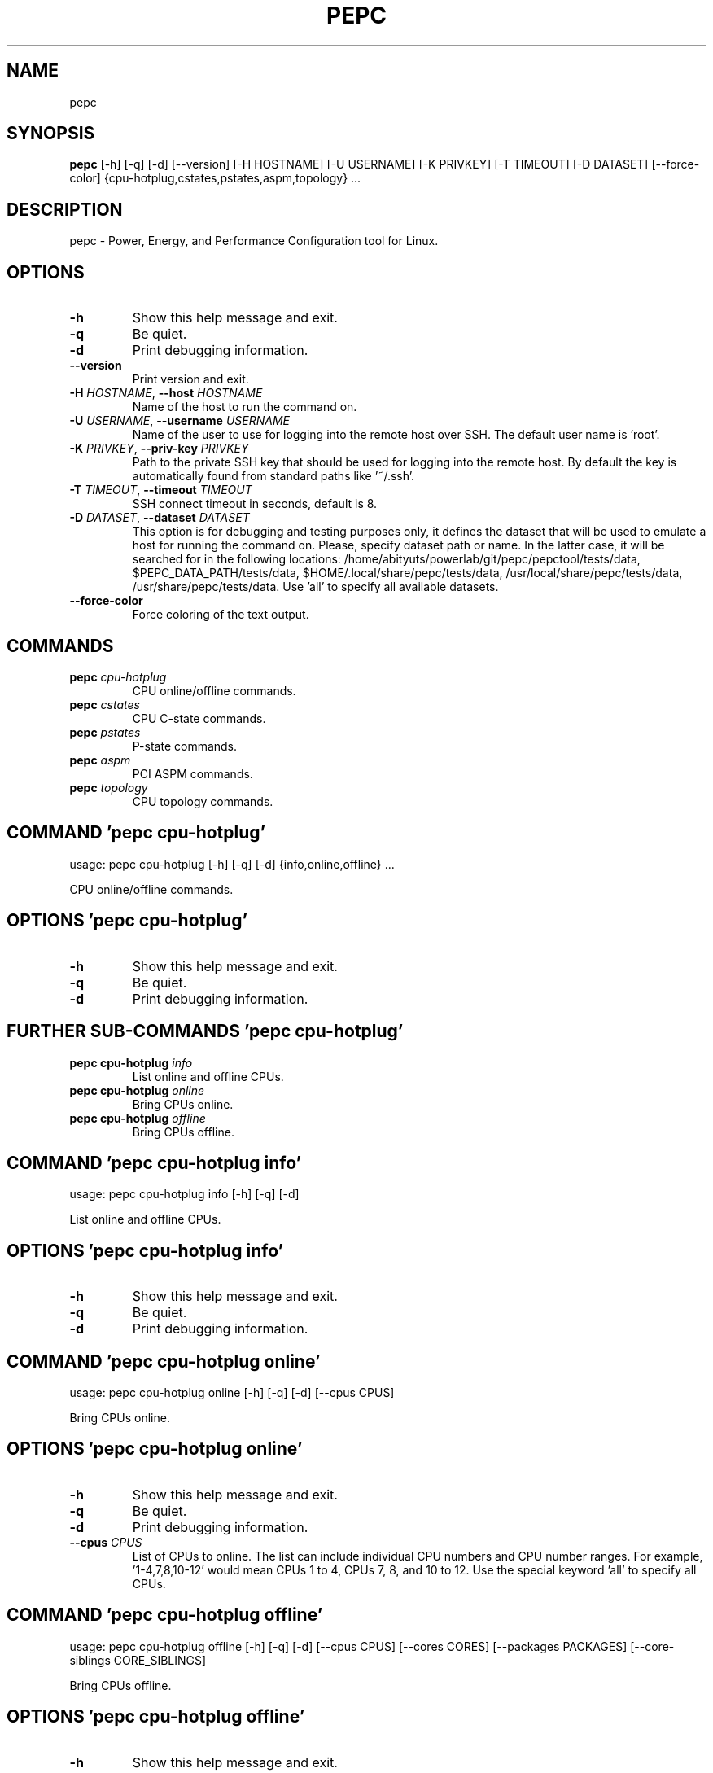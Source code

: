 .TH PEPC "1" "2023\-03\-15" "pepc" "Generated Python Manual"
.SH NAME
pepc
.SH SYNOPSIS
.B pepc
[-h] [-q] [-d] [--version] [-H HOSTNAME] [-U USERNAME] [-K PRIVKEY] [-T TIMEOUT] [-D DATASET] [--force-color] {cpu-hotplug,cstates,pstates,aspm,topology} ...
.SH DESCRIPTION
pepc \- Power, Energy, and Performance Configuration tool for Linux.

.SH OPTIONS
.TP
\fB\-h\fR
Show this help message and exit.

.TP
\fB\-q\fR
Be quiet.

.TP
\fB\-d\fR
Print debugging information.

.TP
\fB\-\-version\fR
Print version and exit.

.TP
\fB\-H\fR \fI\,HOSTNAME\/\fR, \fB\-\-host\fR \fI\,HOSTNAME\/\fR
Name of the host to run the command on.

.TP
\fB\-U\fR \fI\,USERNAME\/\fR, \fB\-\-username\fR \fI\,USERNAME\/\fR
Name of the user to use for logging into the remote host over SSH. The default user name is 'root'.

.TP
\fB\-K\fR \fI\,PRIVKEY\/\fR, \fB\-\-priv\-key\fR \fI\,PRIVKEY\/\fR
Path to the private SSH key that should be used for logging into the remote host. By default the key is automatically found from standard paths like '~/.ssh'.

.TP
\fB\-T\fR \fI\,TIMEOUT\/\fR, \fB\-\-timeout\fR \fI\,TIMEOUT\/\fR
SSH connect timeout in seconds, default is 8.

.TP
\fB\-D\fR \fI\,DATASET\/\fR, \fB\-\-dataset\fR \fI\,DATASET\/\fR
This option is for debugging and testing purposes only, it defines the dataset that will be used to emulate a host for running the command on. Please, specify dataset path or name. In the latter case, it will be searched for in the
following locations: /home/abityuts/powerlab/git/pepc/pepctool/tests/data, $PEPC_DATA_PATH/tests/data, $HOME/.local/share/pepc/tests/data, /usr/local/share/pepc/tests/data, /usr/share/pepc/tests/data. Use 'all' to specify all available
datasets.

.TP
\fB\-\-force\-color\fR
Force coloring of the text output.

.SH
COMMANDS
.TP
\fBpepc\fR \fI\,cpu\-hotplug\/\fR
CPU online/offline commands.
.TP
\fBpepc\fR \fI\,cstates\/\fR
CPU C\-state commands.
.TP
\fBpepc\fR \fI\,pstates\/\fR
P\-state commands.
.TP
\fBpepc\fR \fI\,aspm\/\fR
PCI ASPM commands.
.TP
\fBpepc\fR \fI\,topology\/\fR
CPU topology commands.

.SH COMMAND \fI\,'pepc cpu\-hotplug'\/\fR
usage: pepc cpu\-hotplug [\-h] [\-q] [\-d] {info,online,offline} ...

CPU online/offline commands.

.SH OPTIONS \fI\,'pepc cpu\-hotplug'\/\fR
.TP
\fB\-h\fR
Show this help message and exit.

.TP
\fB\-q\fR
Be quiet.

.TP
\fB\-d\fR
Print debugging information.

.SH
FURTHER SUB-COMMANDS \fI\,'pepc cpu\-hotplug'\/\fR
.TP
\fBpepc cpu\-hotplug\fR \fI\,info\/\fR
List online and offline CPUs.
.TP
\fBpepc cpu\-hotplug\fR \fI\,online\/\fR
Bring CPUs online.
.TP
\fBpepc cpu\-hotplug\fR \fI\,offline\/\fR
Bring CPUs offline.

.SH COMMAND \fI\,'pepc cpu\-hotplug info'\/\fR
usage: pepc cpu\-hotplug info [\-h] [\-q] [\-d]

List online and offline CPUs.

.SH OPTIONS \fI\,'pepc cpu\-hotplug info'\/\fR
.TP
\fB\-h\fR
Show this help message and exit.

.TP
\fB\-q\fR
Be quiet.

.TP
\fB\-d\fR
Print debugging information.

.SH COMMAND \fI\,'pepc cpu\-hotplug online'\/\fR
usage: pepc cpu\-hotplug online [\-h] [\-q] [\-d] [\-\-cpus CPUS]

Bring CPUs online.

.SH OPTIONS \fI\,'pepc cpu\-hotplug online'\/\fR
.TP
\fB\-h\fR
Show this help message and exit.

.TP
\fB\-q\fR
Be quiet.

.TP
\fB\-d\fR
Print debugging information.

.TP
\fB\-\-cpus\fR \fI\,CPUS\/\fR
List of CPUs to online. The list can include individual CPU numbers and CPU number ranges. For example, '1\-4,7,8,10\-12' would mean CPUs 1 to 4, CPUs 7, 8, and 10 to 12. Use the special keyword 'all' to specify all CPUs.

.SH COMMAND \fI\,'pepc cpu\-hotplug offline'\/\fR
usage: pepc cpu\-hotplug offline [\-h] [\-q] [\-d] [\-\-cpus CPUS] [\-\-cores CORES] [\-\-packages PACKAGES] [\-\-core\-siblings CORE_SIBLINGS]

Bring CPUs offline.

.SH OPTIONS \fI\,'pepc cpu\-hotplug offline'\/\fR
.TP
\fB\-h\fR
Show this help message and exit.

.TP
\fB\-q\fR
Be quiet.

.TP
\fB\-d\fR
Print debugging information.

.TP
\fB\-\-cpus\fR \fI\,CPUS\/\fR
List of CPUs to offline. The list can include individual CPU numbers and CPU number ranges. For example, '1\-4,7,8,10\-12' would mean CPUs 1 to 4, CPUs 7, 8, and 10 to 12. Use the special keyword 'all' to specify all CPUs. If the
CPUs/cores/packages were not specified, all CPUs will be used as the default value.

.TP
\fB\-\-cores\fR \fI\,CORES\/\fR
List of cores to offline. The list can include individual core numbers and core number ranges. For example, '1\-4,7,8,10\-12' would mean cores 1 to 4, cores 7, 8, and 10 to 12. Use the special keyword 'all' to specify all cores.

.TP
\fB\-\-packages\fR \fI\,PACKAGES\/\fR
List of packages to offline. The list can include individual package numbers and package number ranges. For example, '1\-3' would mean packages 1 to 3, and '1,3' would mean packages 1 and 3. Use the special keyword 'all' to specify all
packages.

.TP
\fB\-\-core\-siblings\fR \fI\,CORE_SIBLINGS\/\fR
List of core sibling indices to offline. The list can include individual core sibling indices or index ranges. For example, core x includes CPUs 3 and 4, '0' would mean CPU 3 and '1' would mean CPU 4. This option can only be used to
reference online CPUs, because Linux does not provide topology information for offline CPUs. In the previous example if CPU 3 was offline, then '0' would mean CPU 4.

.SH COMMAND \fI\,'pepc cstates'\/\fR
usage: pepc cstates [\-h] [\-q] [\-d] {info,config,save,restore} ...

Various commands related to CPU C\-states.

.SH OPTIONS \fI\,'pepc cstates'\/\fR
.TP
\fB\-h\fR
Show this help message and exit.

.TP
\fB\-q\fR
Be quiet.

.TP
\fB\-d\fR
Print debugging information.

.SH
FURTHER SUB-COMMANDS \fI\,'pepc cstates'\/\fR
.TP
\fBpepc cstates\fR \fI\,info\/\fR
Get CPU C\-states information.
.TP
\fBpepc cstates\fR \fI\,config\/\fR
Configure C\-states.
.TP
\fBpepc cstates\fR \fI\,save\/\fR
Save C\-states settings.
.TP
\fBpepc cstates\fR \fI\,restore\/\fR
Restore C\-states settings.

.SH COMMAND \fI\,'pepc cstates info'\/\fR
usage: pepc cstates info [\-h] [\-q] [\-d] [\-\-cpus CPUS] [\-\-cores CORES] [\-\-packages PACKAGES] [\-\-core\-siblings CORE_SIBLINGS] [\-\-yaml] [\-\-cstates [CATATES]] [\-\-pkg\-cstate\-limit] [\-\-c1\-demotion] [\-\-c1\-undemotion] [\-\-c1e\-autopromote]
                         [\-\-cstate\-prewake] [\-\-idle\-driver] [\-\-governor]

Get information about C\-states on specified CPUs. By default, prints all information for all CPUs. Remember, this is information about the C\-states that Linux can request, they are not necessarily the same as the C\-states supported by the underlying hardware.

.SH OPTIONS \fI\,'pepc cstates info'\/\fR
.TP
\fB\-h\fR
Show this help message and exit.

.TP
\fB\-q\fR
Be quiet.

.TP
\fB\-d\fR
Print debugging information.

.TP
\fB\-\-cpus\fR \fI\,CPUS\/\fR
List of CPUs to get information about. The list can include individual CPU numbers and CPU number ranges. For example, '1\-4,7,8,10\-12' would mean CPUs 1 to 4, CPUs 7, 8, and 10 to 12. Use the special keyword 'all' to specify all CPUs.
If the CPUs/cores/packages were not specified, all CPUs will be used as the default value.

.TP
\fB\-\-cores\fR \fI\,CORES\/\fR
List of cores to get information about. The list can include individual core numbers and core number ranges. For example, '1\-4,7,8,10\-12' would mean cores 1 to 4, cores 7, 8, and 10 to 12. Use the special keyword 'all' to specify all
cores.

.TP
\fB\-\-packages\fR \fI\,PACKAGES\/\fR
List of packages to get information about. The list can include individual package numbers and package number ranges. For example, '1\-3' would mean packages 1 to 3, and '1,3' would mean packages 1 and 3. Use the special keyword 'all' to
specify all packages.

.TP
\fB\-\-core\-siblings\fR \fI\,CORE_SIBLINGS\/\fR
List of core sibling indices to get information about. The list can include individual core sibling indices or index ranges. For example, core x includes CPUs 3 and 4, '0' would mean CPU 3 and '1' would mean CPU 4. This option can only
be used to reference online CPUs, because Linux does not provide topology information for offline CPUs. In the previous example if CPU 3 was offline, then '0' would mean CPU 4.

.TP
\fB\-\-yaml\fR
Print information in YAML format.

.TP
\fB\-\-cstates\fR \fI\,[CATATES]\/\fR
Comma\-separated list of C\-states to get information about (all C\-states by default). C\-states should be specified by name (e.g., 'C1'). Use 'all' to specify all the available Linux C\-states (this is the default). Note, there is a
difference between Linux C\-states (e.g., 'C6') and hardware C\-states (e.g., Core C6 or Package C6 on many Intel platforms). The former is what Linux can request, and on Intel hardware this is usually about various 'mwait' instruction
hints. The latter are platform\-specific hardware state, entered upon a Linux request..

.TP
\fB\-\-pkg\-cstate\-limit\fR
Get package C\-state limit. The deepest package C\-state the platform is allowed to enter. The package C\-state limit is configured via MSR {MSR_PKG_CST_CONFIG_CONTROL:#x} (MSR_PKG_CST_CONFIG_CONTROL). This model\-specific register can be
locked by the BIOS, in which case the package C\-state limit can only be read, but cannot be modified. This option has package scope.

.TP
\fB\-\-c1\-demotion\fR
Get current setting for c1 demotion. Allow/disallow the CPU to demote C6/C7 requests to C1. This option has core scope.

.TP
\fB\-\-c1\-undemotion\fR
Get current setting for c1 undemotion. Allow/disallow the CPU to un\-demote previously demoted requests back from C1 to C6/C7. This option has core scope.

.TP
\fB\-\-c1e\-autopromote\fR
Get current setting for c1E autopromote. When enabled, the CPU automatically converts all C1 requests to C1E requests. This CPU feature is controlled by MSR 0x1fc, bit 1. This option has package scope.

.TP
\fB\-\-cstate\-prewake\fR
Get current setting for c\-state prewake. When enabled, the CPU will start exiting the C6 idle state in advance, prior to the next local APIC timer event. This CPU feature is controlled by MSR 0x1fc, bit 30. This option has package
scope.

.TP
\fB\-\-idle\-driver\fR
Get idle driver. Idle driver is responsible for enumerating and requesting the C\-states available on the platform. This option has global scope.

.TP
\fB\-\-governor\fR
Get idle governor. Idle governor decides which C\-state to request on an idle CPU. This option has global scope.

.SH COMMAND \fI\,'pepc cstates config'\/\fR
usage: pepc cstates config [\-h] [\-q] [\-d] [\-\-cpus CPUS] [\-\-cores CORES] [\-\-packages PACKAGES] [\-\-core\-siblings CORE_SIBLINGS] [\-\-enable [CSTATES]] [\-\-disable [CSTATES]] [\-\-pkg\-cstate\-limit [PKG_CSTATE_LIMIT]]
                           [\-\-c1\-demotion [C1_DEMOTION]] [\-\-c1\-undemotion [C1_UNDEMOTION]] [\-\-c1e\-autopromote [C1E_AUTOPROMOTE]] [\-\-cstate\-prewake [CSTATE_PREWAKE]] [\-\-governor [GOVERNOR]]

Configure C\-states on specified CPUs. All options can be used without a parameter, in which case the currently configured value(s) will be printed.

.SH OPTIONS \fI\,'pepc cstates config'\/\fR
.TP
\fB\-h\fR
Show this help message and exit.

.TP
\fB\-q\fR
Be quiet.

.TP
\fB\-d\fR
Print debugging information.

.TP
\fB\-\-cpus\fR \fI\,CPUS\/\fR
List of CPUs to configure. The list can include individual CPU numbers and CPU number ranges. For example, '1\-4,7,8,10\-12' would mean CPUs 1 to 4, CPUs 7, 8, and 10 to 12. Use the special keyword 'all' to specify all CPUs. If the
CPUs/cores/packages were not specified, all CPUs will be used as the default value.

.TP
\fB\-\-cores\fR \fI\,CORES\/\fR
List of cores to configure. The list can include individual core numbers and core number ranges. For example, '1\-4,7,8,10\-12' would mean cores 1 to 4, cores 7, 8, and 10 to 12. Use the special keyword 'all' to specify all cores.

.TP
\fB\-\-packages\fR \fI\,PACKAGES\/\fR
List of packages to configure. The list can include individual package numbers and package number ranges. For example, '1\-3' would mean packages 1 to 3, and '1,3' would mean packages 1 and 3. Use the special keyword 'all' to specify all
packages.

.TP
\fB\-\-core\-siblings\fR \fI\,CORE_SIBLINGS\/\fR
List of core sibling indices to configure. The list can include individual core sibling indices or index ranges. For example, core x includes CPUs 3 and 4, '0' would mean CPU 3 and '1' would mean CPU 4. This option can only be used to
reference online CPUs, because Linux does not provide topology information for offline CPUs. In the previous example if CPU 3 was offline, then '0' would mean CPU 4.

.TP
\fB\-\-enable\fR \fI\,[CSTATES]\/\fR
Comma\-separated list of C\-states to enable. C\-states should be specified by name (e.g., 'C1'). Use 'all' to specify all the available Linux C\-states (this is the default). Note, there is a difference between Linux C\-states (e.g., 'C6')
and hardware C\-states (e.g., Core C6 or Package C6 on many Intel platforms). The former is what Linux can request, and on Intel hardware this is usually about various 'mwait' instruction hints. The latter are platform\-specific hardware
state, entered upon a Linux request..

.TP
\fB\-\-disable\fR \fI\,[CSTATES]\/\fR
Similar to '\-\-enable', but specifies the list of C\-states to disable.

.TP
\fB\-\-pkg\-cstate\-limit\fR \fI\,[PKG_CSTATE_LIMIT]\/\fR
Set package C\-state limit. The deepest package C\-state the platform is allowed to enter. The package C\-state limit is configured via MSR {MSR_PKG_CST_CONFIG_CONTROL:#x} (MSR_PKG_CST_CONFIG_CONTROL). This model\-specific register can be
locked by the BIOS, in which case the package C\-state limit can only be read, but cannot be modified. This option has package scope.

.TP
\fB\-\-c1\-demotion\fR \fI\,[C1_DEMOTION]\/\fR
Enable or disable c1 demotion. Allow/disallow the CPU to demote C6/C7 requests to C1. Use "on" or "off". This option has core scope.

.TP
\fB\-\-c1\-undemotion\fR \fI\,[C1_UNDEMOTION]\/\fR
Enable or disable c1 undemotion. Allow/disallow the CPU to un\-demote previously demoted requests back from C1 to C6/C7. Use "on" or "off". This option has core scope.

.TP
\fB\-\-c1e\-autopromote\fR \fI\,[C1E_AUTOPROMOTE]\/\fR
Enable or disable c1E autopromote. When enabled, the CPU automatically converts all C1 requests to C1E requests. This CPU feature is controlled by MSR 0x1fc, bit 1. Use "on" or "off". This option has package scope.

.TP
\fB\-\-cstate\-prewake\fR \fI\,[CSTATE_PREWAKE]\/\fR
Enable or disable c\-state prewake. When enabled, the CPU will start exiting the C6 idle state in advance, prior to the next local APIC timer event. This CPU feature is controlled by MSR 0x1fc, bit 30. Use "on" or "off". This option has
package scope.

.TP
\fB\-\-governor\fR \fI\,[GOVERNOR]\/\fR
Set idle governor. Idle governor decides which C\-state to request on an idle CPU. This option has global scope.

.SH COMMAND \fI\,'pepc cstates save'\/\fR
usage: pepc cstates save [\-h] [\-q] [\-d] [\-\-cpus CPUS] [\-\-cores CORES] [\-\-packages PACKAGES] [\-\-core\-siblings CORE_SIBLINGS] [\-o OUTFILE]

Save all the modifiable C\-state settings into a file. This file can later be used for restoring C\-state settings with the 'pepc cstates restore' command.

.SH OPTIONS \fI\,'pepc cstates save'\/\fR
.TP
\fB\-h\fR
Show this help message and exit.

.TP
\fB\-q\fR
Be quiet.

.TP
\fB\-d\fR
Print debugging information.

.TP
\fB\-\-cpus\fR \fI\,CPUS\/\fR
List of CPUs to save C\-state information about. The list can include individual CPU numbers and CPU number ranges. For example, '1\-4,7,8,10\-12' would mean CPUs 1 to 4, CPUs 7, 8, and 10 to 12. Use the special keyword 'all' to specify
all CPUs. If the CPUs/cores/packages were not specified, all CPUs will be used as the default value.

.TP
\fB\-\-cores\fR \fI\,CORES\/\fR
List of cores to save C\-state information about. The list can include individual core numbers and core number ranges. For example, '1\-4,7,8,10\-12' would mean cores 1 to 4, cores 7, 8, and 10 to 12. Use the special keyword 'all' to
specify all cores.

.TP
\fB\-\-packages\fR \fI\,PACKAGES\/\fR
List of packages to save C\-state information about. The list can include individual package numbers and package number ranges. For example, '1\-3' would mean packages 1 to 3, and '1,3' would mean packages 1 and 3. Use the special keyword
'all' to specify all packages.

.TP
\fB\-\-core\-siblings\fR \fI\,CORE_SIBLINGS\/\fR
List of core sibling indices to save C\-state information about. The list can include individual core sibling indices or index ranges. For example, core x includes CPUs 3 and 4, '0' would mean CPU 3 and '1' would mean CPU 4. This option
can only be used to reference online CPUs, because Linux does not provide topology information for offline CPUs. In the previous example if CPU 3 was offline, then '0' would mean CPU 4.

.TP
\fB\-o\fR \fI\,OUTFILE\/\fR, \fB\-\-outfile\fR \fI\,OUTFILE\/\fR
Name of the file to save the settings to.

.SH COMMAND \fI\,'pepc cstates restore'\/\fR
usage: pepc cstates restore [\-h] [\-q] [\-d] [\-f INFILE]

Restore C\-state settings from a file previously created with the 'pepc cstates save' command.

.SH OPTIONS \fI\,'pepc cstates restore'\/\fR
.TP
\fB\-h\fR
Show this help message and exit.

.TP
\fB\-q\fR
Be quiet.

.TP
\fB\-d\fR
Print debugging information.

.TP
\fB\-f\fR \fI\,INFILE\/\fR, \fB\-\-from\fR \fI\,INFILE\/\fR
Name of the file from which to restore the settings from, use "\-" to read from the standard output.

.SH COMMAND \fI\,'pepc pstates'\/\fR
usage: pepc pstates [\-h] [\-q] [\-d] {info,config,save,restore} ...

Various commands related to P\-states (CPU performance states).

.SH OPTIONS \fI\,'pepc pstates'\/\fR
.TP
\fB\-h\fR
Show this help message and exit.

.TP
\fB\-q\fR
Be quiet.

.TP
\fB\-d\fR
Print debugging information.

.SH
FURTHER SUB-COMMANDS \fI\,'pepc pstates'\/\fR
.TP
\fBpepc pstates\fR \fI\,info\/\fR
Get P\-states information.
.TP
\fBpepc pstates\fR \fI\,config\/\fR
Configure P\-states.
.TP
\fBpepc pstates\fR \fI\,save\/\fR
Save P\-states settings.
.TP
\fBpepc pstates\fR \fI\,restore\/\fR
Restore P\-states settings.

.SH COMMAND \fI\,'pepc pstates info'\/\fR
usage: pepc pstates info [\-h] [\-q] [\-d] [\-\-cpus CPUS] [\-\-cores CORES] [\-\-packages PACKAGES] [\-\-core\-siblings CORE_SIBLINGS] [\-\-yaml] [\-\-min\-freq] [\-\-max\-freq] [\-\-min\-freq\-limit] [\-\-max\-freq\-limit] [\-\-base\-freq] [\-\-min\-freq\-hw]
                         [\-\-max\-freq\-hw] [\-\-min\-oper\-freq] [\-\-max\-eff\-freq] [\-\-turbo] [\-\-max\-turbo\-freq] [\-\-min\-uncore\-freq] [\-\-max\-uncore\-freq] [\-\-min\-uncore\-freq\-limit] [\-\-max\-uncore\-freq\-limit] [\-\-hwp] [\-\-epp] [\-\-epp\-hw] [\-\-epb]
                         [\-\-epb\-hw] [\-\-driver] [\-\-intel\-pstate\-mode] [\-\-governor]

Get P\-states information for specified CPUs. By default, prints all information for all CPUs.

.SH OPTIONS \fI\,'pepc pstates info'\/\fR
.TP
\fB\-h\fR
Show this help message and exit.

.TP
\fB\-q\fR
Be quiet.

.TP
\fB\-d\fR
Print debugging information.

.TP
\fB\-\-cpus\fR \fI\,CPUS\/\fR
List of CPUs to get information about. The list can include individual CPU numbers and CPU number ranges. For example, '1\-4,7,8,10\-12' would mean CPUs 1 to 4, CPUs 7, 8, and 10 to 12. Use the special keyword 'all' to specify all CPUs.
If the CPUs/cores/packages were not specified, all CPUs will be used as the default value.

.TP
\fB\-\-cores\fR \fI\,CORES\/\fR
List of cores to get information about. The list can include individual core numbers and core number ranges. For example, '1\-4,7,8,10\-12' would mean cores 1 to 4, cores 7, 8, and 10 to 12. Use the special keyword 'all' to specify all
cores.

.TP
\fB\-\-packages\fR \fI\,PACKAGES\/\fR
List of packages to get information about. The list can include individual package numbers and package number ranges. For example, '1\-3' would mean packages 1 to 3, and '1,3' would mean packages 1 and 3. Use the special keyword 'all' to
specify all packages.

.TP
\fB\-\-core\-siblings\fR \fI\,CORE_SIBLINGS\/\fR
List of core sibling indices to get information about. The list can include individual core sibling indices or index ranges. For example, core x includes CPUs 3 and 4, '0' would mean CPU 3 and '1' would mean CPU 4. This option can only
be used to reference online CPUs, because Linux does not provide topology information for offline CPUs. In the previous example if CPU 3 was offline, then '0' would mean CPU 4.

.TP
\fB\-\-yaml\fR
Print information in YAML format.

.TP
\fB\-\-min\-freq\fR
Get min. CPU frequency via sysfs. Minimum CPU frequency is the lowest frequency the operating system configured the CPU to run at (via sysfs knobs). The default unit is "Hz", but "kHz", "MHz", and "GHz" can also be used (for example
"900MHz"). The following special values are supported: "min" \- minimum CPU frequency supported by the OS (via Linux sysfs files), "hfm", "base", "P1" \- base CPU frequency, "max" \- maximum CPU frequency supported by the OS (via Linux
sysfs), "eff", "lfm", "Pn" \- maximum CPU efficiency frequency. This option has CPU scope.

.TP
\fB\-\-max\-freq\fR
Get max. CPU frequency via sysfs. Maximum CPU frequency is the highest frequency the operating system configured the CPU to run at (via sysfs knobs). The default unit is "Hz", but "kHz", "MHz", and "GHz" can also be used (for example
"900MHz"). The following special values are supported: "min" \- minimum CPU frequency supported by the OS (via Linux sysfs files), "hfm", "base", "P1" \- base CPU frequency, "max" \- maximum CPU frequency supported by the OS (via Linux
sysfs), "eff", "lfm", "Pn" \- maximum CPU efficiency frequency. This option has CPU scope.

.TP
\fB\-\-min\-freq\-limit\fR
Get min. supported CPU frequency. Minimum supported CPU frequency is the lowest frequency supported by the operating system (reported via sysfs knobs). This option has CPU scope.

.TP
\fB\-\-max\-freq\-limit\fR
Get max. supported CPU frequency. Maximum supported CPU frequency is the maximum CPU frequency supported by the operating system (reported via sysfs knobs). This option has CPU scope.

.TP
\fB\-\-base\-freq\fR
Get base CPU frequency. Base CPU frequency is the highest sustainable CPU frequency. This frequency is also referred to as "guaranteed frequency", HFM (High Frequency Mode), or P1. The base frequency is acquired from a sysfs file of
from an MSR register, if the sysfs file does not exist. This option has CPU scope.

.TP
\fB\-\-min\-freq\-hw\fR
Get min. CPU frequency via MSR. Minimum frequency the CPU is configured by the OS to run at. This value is read directly from the MSR(s), bypassing the OS. This option has CPU scope.

.TP
\fB\-\-max\-freq\-hw\fR
Get max. CPU frequency via MSR. Maximum frequency the CPU is configured by the OS to run at. This value is read directly from the MSR(s), bypassing the OS. This option has CPU scope.

.TP
\fB\-\-min\-oper\-freq\fR
Get min. CPU operating frequency. Minimum operating frequency is the lowest possible frequency the CPU can operate at. Depending on the CPU model, this frequency may or may not be directly available to the operating system, but the
platform may use it in certain situations (e.g., in some C\-states). This frequency is also referred to as Pm. Min. operating frequency is acquired from an MSR register, bypassing the OS. This option has CPU scope.

.TP
\fB\-\-max\-eff\-freq\fR
Get max. CPU efficiency frequency. Maximum efficiency frequency is the most energy efficient CPU frequency. This frequency is also referred to as LFM (Low Frequency Mode) or Pn. Max. efficiency frequency is acquired from an MSR
register, bypassing the OS. This option has CPU scope.

.TP
\fB\-\-turbo\fR
Get current setting for turbo. When turbo is enabled, the CPUs can automatically run at a frequency greater than base frequency. Turbo on/off status is acquired and modified via sysfs knobs. This option has global scope.

.TP
\fB\-\-max\-turbo\-freq\fR
Get max. CPU turbo frequency. Maximum 1\-core turbo frequency is the highest frequency a single CPU can operate at. This frequency is also referred to as max. 1\-core turbo and P01. It is acquired from an MSR register, bypassing the OS.
This option has CPU scope.

.TP
\fB\-\-min\-uncore\-freq\fR
Get min. uncore frequency. Minimum uncore frequency is the lowest frequency the operating system configured the uncore to run at. The default unit is "Hz", but "kHz", "MHz", and "GHz" can also be used (for example "900MHz"). The
following special values are supported: "min" \- minimum uncore frequency supported by the OS (via Linux sysfs files), "max" \- maximum uncore frequency supported by the OS (via Linux sysfs). This option has die scope.

.TP
\fB\-\-max\-uncore\-freq\fR
Get max. uncore frequency. Maximum uncore frequency is the highest frequency the operating system configured the uncore to run at. The default unit is "Hz", but "kHz", "MHz", and "GHz" can also be used (for example "900MHz"). The
following special values are supported: "min" \- minimum uncore frequency supported by the OS (via Linux sysfs files), "max" \- maximum uncore frequency supported by the OS (via Linux sysfs). This option has die scope.

.TP
\fB\-\-min\-uncore\-freq\-limit\fR
Get min. supported uncore frequency. Minimum supported uncore frequency is the lowest uncore frequency supported by the operating system. This option has die scope.

.TP
\fB\-\-max\-uncore\-freq\-limit\fR
Get max. supported uncore frequency. Maximum supported uncore frequency is the highest uncore frequency supported by the operating system. This option has die scope.

.TP
\fB\-\-hwp\fR
Get current setting for hardware power management. When hardware power management is enabled, CPUs can automatically scale their frequency without active OS involvement. This option has global scope.

.TP
\fB\-\-epp\fR
Get EPP via sysfs. Energy Performance Preference is a hint to the CPU on energy efficiency vs performance. EPP value is a number in range of 0\-255 (maximum energy efficiency to maximum performance), or a policy name. The value is read
from or written to the 'energy_performance_preference' Linux sysfs file. This option has CPU scope.

.TP
\fB\-\-epp\-hw\fR
Get EPP via MSR. Energy Performance Preference is a hint to the CPU on energy efficiency vs performance. EPP value is a number in range of 0\-255 (maximum energy efficiency to maximum performance). When package control is enabled the
value is read from MSR 0x772, but when written package control is disabled and value is written to MSR 0x774, both require the 'msr' Linux kernel driver. This option has CPU scope.

.TP
\fB\-\-epb\fR
Get EPB via sysfs. Energy Performance Bias is a hint to the CPU on energy efficiency vs performance. EBP value is a number in range of 0\-15 (maximum performance to maximum energy efficiency), or a policy name. The value is read from or
written to the 'energy_perf_bias' Linux sysfs file. This option has CPU scope.

.TP
\fB\-\-epb\-hw\fR
Get EPB via MSR. Energy Performance Bias is a hint to the CPU on energy efficiency vs performance. EBP value is a number in range of 0\-15 (maximum performance to maximum energy efficiency). The value is read from or written to MSR
0x1b0, which requires the 'msr' Linux kernel driver. This option has CPU scope.

.TP
\fB\-\-driver\fR
Get CPU frequency driver. CPU frequency driver enumerates and requests the P\-states available on the platform. This option has global scope.

.TP
\fB\-\-intel\-pstate\-mode\fR
Get operation mode of 'intel_pstate' driver. The 'intel_pstate' driver has 3 operation modes: 'active', 'passive' and 'off'. The main difference between the active and passive mode is in what frequency governors are used \- the generic
Linux governors (passive mode) or the custom, built\-in 'intel_pstate' driver governors (active mode). This option has global scope.

.TP
\fB\-\-governor\fR
Get CPU frequency governor. CPU frequency governor decides which P\-state to select on a CPU depending on CPU business and other factors. This option has CPU scope.

.SH COMMAND \fI\,'pepc pstates config'\/\fR
usage: pepc pstates config [\-h] [\-q] [\-d] [\-\-cpus CPUS] [\-\-cores CORES] [\-\-packages PACKAGES] [\-\-core\-siblings CORE_SIBLINGS] [\-\-min\-freq [MIN_FREQ]] [\-\-max\-freq [MAX_FREQ]] [\-\-min\-freq\-hw [MIN_FREQ_HW]] [\-\-max\-freq\-hw [MAX_FREQ_HW]]
                           [\-\-turbo [TURBO]] [\-\-min\-uncore\-freq [MIN_UNCORE_FREQ]] [\-\-max\-uncore\-freq [MAX_UNCORE_FREQ]] [\-\-epp [EPP]] [\-\-epp\-hw [EPP_HW]] [\-\-epb [EPB]] [\-\-epb\-hw [EPB_HW]] [\-\-intel\-pstate\-mode [INTEL_PSTATE_MODE]]
                           [\-\-governor [GOVERNOR]]

Configure P\-states on specified CPUs. All options can be used without a parameter, in which case the currently configured value(s) will be printed.

.SH OPTIONS \fI\,'pepc pstates config'\/\fR
.TP
\fB\-h\fR
Show this help message and exit.

.TP
\fB\-q\fR
Be quiet.

.TP
\fB\-d\fR
Print debugging information.

.TP
\fB\-\-cpus\fR \fI\,CPUS\/\fR
List of CPUs to configure P\-States on. The list can include individual CPU numbers and CPU number ranges. For example, '1\-4,7,8,10\-12' would mean CPUs 1 to 4, CPUs 7, 8, and 10 to 12. Use the special keyword 'all' to specify all CPUs.
If the CPUs/cores/packages were not specified, all CPUs will be used as the default value.

.TP
\fB\-\-cores\fR \fI\,CORES\/\fR
List of cores to configure P\-States on. The list can include individual core numbers and core number ranges. For example, '1\-4,7,8,10\-12' would mean cores 1 to 4, cores 7, 8, and 10 to 12. Use the special keyword 'all' to specify all
cores.

.TP
\fB\-\-packages\fR \fI\,PACKAGES\/\fR
List of packages to configure P\-States on. The list can include individual package numbers and package number ranges. For example, '1\-3' would mean packages 1 to 3, and '1,3' would mean packages 1 and 3. Use the special keyword 'all' to
specify all packages.

.TP
\fB\-\-core\-siblings\fR \fI\,CORE_SIBLINGS\/\fR
List of core sibling indices to configure P\-States on. The list can include individual core sibling indices or index ranges. For example, core x includes CPUs 3 and 4, '0' would mean CPU 3 and '1' would mean CPU 4. This option can only
be used to reference online CPUs, because Linux does not provide topology information for offline CPUs. In the previous example if CPU 3 was offline, then '0' would mean CPU 4.

.TP
\fB\-\-min\-freq\fR \fI\,[MIN_FREQ]\/\fR
Set min. CPU frequency via sysfs. Minimum CPU frequency is the lowest frequency the operating system configured the CPU to run at (via sysfs knobs). The default unit is "Hz", but "kHz", "MHz", and "GHz" can also be used (for example
"900MHz"). The following special values are supported: "min" \- minimum CPU frequency supported by the OS (via Linux sysfs files), "hfm", "base", "P1" \- base CPU frequency, "max" \- maximum CPU frequency supported by the OS (via Linux
sysfs), "eff", "lfm", "Pn" \- maximum CPU efficiency frequency. This option has CPU scope.

.TP
\fB\-\-max\-freq\fR \fI\,[MAX_FREQ]\/\fR
Set max. CPU frequency via sysfs. Maximum CPU frequency is the highest frequency the operating system configured the CPU to run at (via sysfs knobs). The default unit is "Hz", but "kHz", "MHz", and "GHz" can also be used (for example
"900MHz"). The following special values are supported: "min" \- minimum CPU frequency supported by the OS (via Linux sysfs files), "hfm", "base", "P1" \- base CPU frequency, "max" \- maximum CPU frequency supported by the OS (via Linux
sysfs), "eff", "lfm", "Pn" \- maximum CPU efficiency frequency. This option has CPU scope.

.TP
\fB\-\-min\-freq\-hw\fR \fI\,[MIN_FREQ_HW]\/\fR
Set min. CPU frequency via MSR. Minimum frequency the CPU is configured by the OS to run at. This value is read directly from the MSR(s), bypassing the OS. This option has CPU scope.

.TP
\fB\-\-max\-freq\-hw\fR \fI\,[MAX_FREQ_HW]\/\fR
Set max. CPU frequency via MSR. Maximum frequency the CPU is configured by the OS to run at. This value is read directly from the MSR(s), bypassing the OS. This option has CPU scope.

.TP
\fB\-\-turbo\fR \fI\,[TURBO]\/\fR
Enable or disable turbo. When turbo is enabled, the CPUs can automatically run at a frequency greater than base frequency. Turbo on/off status is acquired and modified via sysfs knobs. Use "on" or "off". This option has global scope.

.TP
\fB\-\-min\-uncore\-freq\fR \fI\,[MIN_UNCORE_FREQ]\/\fR
Set min. uncore frequency. Minimum uncore frequency is the lowest frequency the operating system configured the uncore to run at. The default unit is "Hz", but "kHz", "MHz", and "GHz" can also be used (for example "900MHz"). The
following special values are supported: "min" \- minimum uncore frequency supported by the OS (via Linux sysfs files), "max" \- maximum uncore frequency supported by the OS (via Linux sysfs). This option has die scope.

.TP
\fB\-\-max\-uncore\-freq\fR \fI\,[MAX_UNCORE_FREQ]\/\fR
Set max. uncore frequency. Maximum uncore frequency is the highest frequency the operating system configured the uncore to run at. The default unit is "Hz", but "kHz", "MHz", and "GHz" can also be used (for example "900MHz"). The
following special values are supported: "min" \- minimum uncore frequency supported by the OS (via Linux sysfs files), "max" \- maximum uncore frequency supported by the OS (via Linux sysfs). This option has die scope.

.TP
\fB\-\-epp\fR \fI\,[EPP]\/\fR
Set EPP via sysfs. Energy Performance Preference is a hint to the CPU on energy efficiency vs performance. EPP value is a number in range of 0\-255 (maximum energy efficiency to maximum performance), or a policy name. The value is read
from or written to the 'energy_performance_preference' Linux sysfs file. This option has CPU scope.

.TP
\fB\-\-epp\-hw\fR \fI\,[EPP_HW]\/\fR
Set EPP via MSR. Energy Performance Preference is a hint to the CPU on energy efficiency vs performance. EPP value is a number in range of 0\-255 (maximum energy efficiency to maximum performance). When package control is enabled the
value is read from MSR 0x772, but when written package control is disabled and value is written to MSR 0x774, both require the 'msr' Linux kernel driver. This option has CPU scope.

.TP
\fB\-\-epb\fR \fI\,[EPB]\/\fR
Set EPB via sysfs. Energy Performance Bias is a hint to the CPU on energy efficiency vs performance. EBP value is a number in range of 0\-15 (maximum performance to maximum energy efficiency), or a policy name. The value is read from or
written to the 'energy_perf_bias' Linux sysfs file. This option has CPU scope.

.TP
\fB\-\-epb\-hw\fR \fI\,[EPB_HW]\/\fR
Set EPB via MSR. Energy Performance Bias is a hint to the CPU on energy efficiency vs performance. EBP value is a number in range of 0\-15 (maximum performance to maximum energy efficiency). The value is read from or written to MSR
0x1b0, which requires the 'msr' Linux kernel driver. This option has CPU scope.

.TP
\fB\-\-intel\-pstate\-mode\fR \fI\,[INTEL_PSTATE_MODE]\/\fR
Set operation mode of 'intel_pstate' driver. The 'intel_pstate' driver has 3 operation modes: 'active', 'passive' and 'off'. The main difference between the active and passive mode is in what frequency governors are used \- the generic
Linux governors (passive mode) or the custom, built\-in 'intel_pstate' driver governors (active mode). This option has global scope.

.TP
\fB\-\-governor\fR \fI\,[GOVERNOR]\/\fR
Set CPU frequency governor. CPU frequency governor decides which P\-state to select on a CPU depending on CPU business and other factors. This option has CPU scope.

.SH COMMAND \fI\,'pepc pstates save'\/\fR
usage: pepc pstates save [\-h] [\-q] [\-d] [\-\-cpus CPUS] [\-\-cores CORES] [\-\-packages PACKAGES] [\-\-core\-siblings CORE_SIBLINGS] [\-o OUTFILE]

Save all the modifiable P\-state settings into a file. This file can later be used for restoring P\-state settings with the 'pepc pstates restore' command.

.SH OPTIONS \fI\,'pepc pstates save'\/\fR
.TP
\fB\-h\fR
Show this help message and exit.

.TP
\fB\-q\fR
Be quiet.

.TP
\fB\-d\fR
Print debugging information.

.TP
\fB\-\-cpus\fR \fI\,CPUS\/\fR
List of CPUs to save P\-state information about. The list can include individual CPU numbers and CPU number ranges. For example, '1\-4,7,8,10\-12' would mean CPUs 1 to 4, CPUs 7, 8, and 10 to 12. Use the special keyword 'all' to specify
all CPUs. If the CPUs/cores/packages were not specified, all CPUs will be used as the default value.

.TP
\fB\-\-cores\fR \fI\,CORES\/\fR
List of cores to save P\-state information about. The list can include individual core numbers and core number ranges. For example, '1\-4,7,8,10\-12' would mean cores 1 to 4, cores 7, 8, and 10 to 12. Use the special keyword 'all' to
specify all cores.

.TP
\fB\-\-packages\fR \fI\,PACKAGES\/\fR
List of packages to save P\-state information about. The list can include individual package numbers and package number ranges. For example, '1\-3' would mean packages 1 to 3, and '1,3' would mean packages 1 and 3. Use the special keyword
'all' to specify all packages.

.TP
\fB\-\-core\-siblings\fR \fI\,CORE_SIBLINGS\/\fR
List of core sibling indices to save P\-state information about. The list can include individual core sibling indices or index ranges. For example, core x includes CPUs 3 and 4, '0' would mean CPU 3 and '1' would mean CPU 4. This option
can only be used to reference online CPUs, because Linux does not provide topology information for offline CPUs. In the previous example if CPU 3 was offline, then '0' would mean CPU 4.

.TP
\fB\-o\fR \fI\,OUTFILE\/\fR, \fB\-\-outfile\fR \fI\,OUTFILE\/\fR
Name of the file to save the settings to (printed to standard output by default).

.SH COMMAND \fI\,'pepc pstates restore'\/\fR
usage: pepc pstates restore [\-h] [\-q] [\-d] [\-f INFILE]

Restore P\-state settings from a file previously created with the 'pepc pstates save' command.

.SH OPTIONS \fI\,'pepc pstates restore'\/\fR
.TP
\fB\-h\fR
Show this help message and exit.

.TP
\fB\-q\fR
Be quiet.

.TP
\fB\-d\fR
Print debugging information.

.TP
\fB\-f\fR \fI\,INFILE\/\fR, \fB\-\-from\fR \fI\,INFILE\/\fR
Name of the file from which to restore the settings from, use "\-" to read from the standard output.

.SH COMMAND \fI\,'pepc aspm'\/\fR
usage: pepc aspm [\-h] [\-q] [\-d] {info,config} ...

Manage Active State Power Management configuration.

.SH OPTIONS \fI\,'pepc aspm'\/\fR
.TP
\fB\-h\fR
Show this help message and exit.

.TP
\fB\-q\fR
Be quiet.

.TP
\fB\-d\fR
Print debugging information.

.SH
FURTHER SUB-COMMANDS \fI\,'pepc aspm'\/\fR
.TP
\fBpepc aspm\fR \fI\,info\/\fR
Get PCI ASPM information.
.TP
\fBpepc aspm\fR \fI\,config\/\fR
Change PCI ASPM configuration.

.SH COMMAND \fI\,'pepc aspm info'\/\fR
usage: pepc aspm info [\-h] [\-q] [\-d]

Get information about current PCI ASPM configuration.

.SH OPTIONS \fI\,'pepc aspm info'\/\fR
.TP
\fB\-h\fR
Show this help message and exit.

.TP
\fB\-q\fR
Be quiet.

.TP
\fB\-d\fR
Print debugging information.

.SH COMMAND \fI\,'pepc aspm config'\/\fR
usage: pepc aspm config [\-h] [\-q] [\-d] [\-\-policy [POLICY]]

Change PCI ASPM configuration.

.SH OPTIONS \fI\,'pepc aspm config'\/\fR
.TP
\fB\-h\fR
Show this help message and exit.

.TP
\fB\-q\fR
Be quiet.

.TP
\fB\-d\fR
Print debugging information.

.TP
\fB\-\-policy\fR \fI\,[POLICY]\/\fR
The PCI ASPM policy to set, use "default" to set the Linux default policy.

.SH COMMAND \fI\,'pepc topology'\/\fR
usage: pepc topology [\-h] [\-q] [\-d] {info} ...

Various commands related to CPU topology.

.SH OPTIONS \fI\,'pepc topology'\/\fR
.TP
\fB\-h\fR
Show this help message and exit.

.TP
\fB\-q\fR
Be quiet.

.TP
\fB\-d\fR
Print debugging information.

.SH
FURTHER SUB-COMMANDS \fI\,'pepc topology'\/\fR
.TP
\fBpepc topology\fR \fI\,info\/\fR
Print CPU topology.

.SH COMMAND \fI\,'pepc topology info'\/\fR
usage: pepc topology info [\-h] [\-q] [\-d] [\-\-cpus CPUS] [\-\-cores CORES] [\-\-packages PACKAGES] [\-\-core\-siblings CORE_SIBLINGS] [\-\-order ORDER] [\-\-online\-only] [\-\-columns COLUMNS]

Print CPU topology information. Note, the topology information for some offline CPUs may be unavailable, in these cases the number will be substituted with "?".

.SH OPTIONS \fI\,'pepc topology info'\/\fR
.TP
\fB\-h\fR
Show this help message and exit.

.TP
\fB\-q\fR
Be quiet.

.TP
\fB\-d\fR
Print debugging information.

.TP
\fB\-\-cpus\fR \fI\,CPUS\/\fR
List of CPUs to print topology information for. The list can include individual CPU numbers and CPU number ranges. For example, '1\-4,7,8,10\-12' would mean CPUs 1 to 4, CPUs 7, 8, and 10 to 12. Use the special keyword 'all' to specify
all CPUs. If the CPUs/cores/packages were not specified, all CPUs will be used as the default value.

.TP
\fB\-\-cores\fR \fI\,CORES\/\fR
List of cores to print topology information for. The list can include individual core numbers and core number ranges. For example, '1\-4,7,8,10\-12' would mean cores 1 to 4, cores 7, 8, and 10 to 12. Use the special keyword 'all' to
specify all cores.

.TP
\fB\-\-packages\fR \fI\,PACKAGES\/\fR
List of packages to print topology information for. The list can include individual package numbers and package number ranges. For example, '1\-3' would mean packages 1 to 3, and '1,3' would mean packages 1 and 3. Use the special keyword
'all' to specify all packages.

.TP
\fB\-\-core\-siblings\fR \fI\,CORE_SIBLINGS\/\fR
List of core sibling indices to print topology information for. The list can include individual core sibling indices or index ranges. For example, core x includes CPUs 3 and 4, '0' would mean CPU 3 and '1' would mean CPU 4. This option
can only be used to reference online CPUs, because Linux does not provide topology information for offline CPUs. In the previous example if CPU 3 was offline, then '0' would mean CPU 4.

.TP
\fB\-\-order\fR \fI\,ORDER\/\fR
By default, the topology table is printed in CPU number order. Use this option to print it in a different order (e.g., core or package number order). Here are the supported order names: cpu, core, module, die, node, package.

.TP
\fB\-\-online\-only\fR
Include only online CPUs. By default offline and online CPUs are included.

.TP
\fB\-\-columns\fR \fI\,COLUMNS\/\fR
By default, the topology columns are CPU, core, module, die, node, package, "die" and "module" columns are not printed if there is only one die per package and no modules. Use this option to select topology columns names and order (e.g.
'\-\-columns Package,Core,CPU').

.SH AUTHORS
.nf
Artem Bityutskiy
.fi
.nf
dedekind1@gmail.com
.fi

.SH DISTRIBUTION
The latest version of pepc may be downloaded from
.UR https://github.com/intel/pepc
.UE
